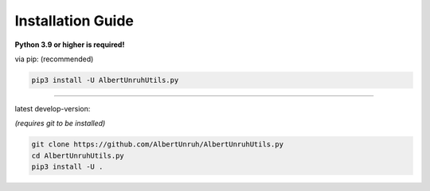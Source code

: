 Installation Guide
==================

**Python 3.9 or higher is required!**

via pip: (recommended)

.. code-block:: shell

    pip3 install -U AlbertUnruhUtils.py

-----------------------

latest develop-version:

*(requires git to be installed)*

.. code-block:: shell

    git clone https://github.com/AlbertUnruh/AlbertUnruhUtils.py
    cd AlbertUnruhUtils.py
    pip3 install -U .
